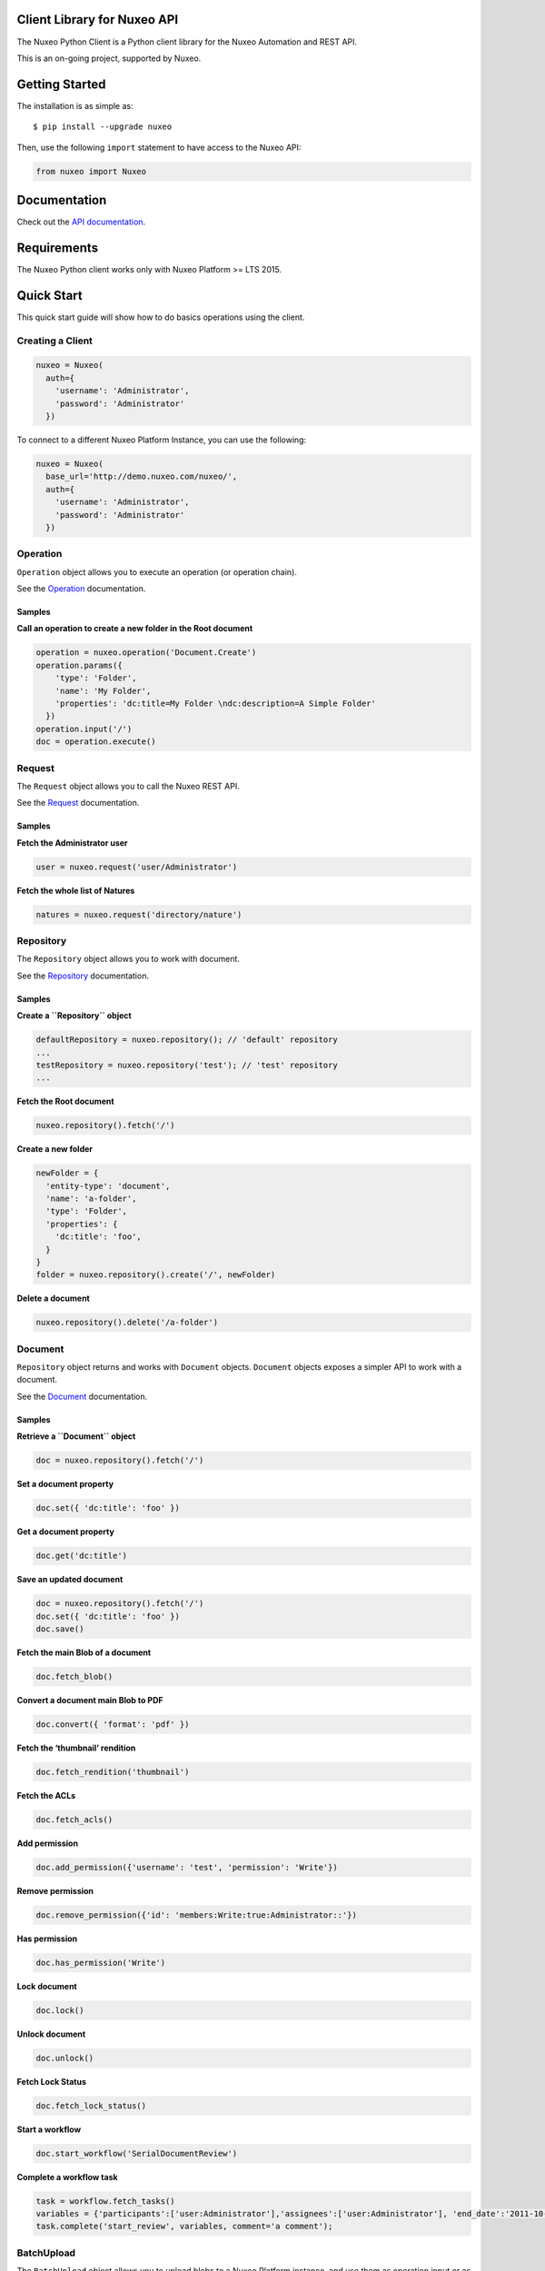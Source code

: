 Client Library for Nuxeo API
----------------------------

|Build Status|

The Nuxeo Python Client is a Python client library for the Nuxeo
Automation and REST API.

This is an on-going project, supported by Nuxeo.

Getting Started
---------------

The installation is as simple as:

::

    $ pip install --upgrade nuxeo

Then, use the following ``import`` statement to have access to the Nuxeo
API:

.. code:: python

    from nuxeo import Nuxeo

Documentation
-------------

Check out the `API documentation <https://nuxeo.github.io/nuxeo-python-client/latest/>`__.

Requirements
------------

The Nuxeo Python client works only with Nuxeo Platform >= LTS 2015.

Quick Start
-----------

This quick start guide will show how to do basics operations using the
client.

Creating a Client
~~~~~~~~~~~~~~~~~

.. code:: python

    nuxeo = Nuxeo(
      auth={
        'username': 'Administrator',
        'password': 'Administrator'
      })

To connect to a different Nuxeo Platform Instance, you can use the
following:

.. code:: python

    nuxeo = Nuxeo(
      base_url='http://demo.nuxeo.com/nuxeo/',
      auth={
        'username': 'Administrator',
        'password': 'Administrator'
      })

Operation
~~~~~~~~~

``Operation`` object allows you to execute an operation (or operation
chain).

See the
`Operation <http://nuxeo.github.io/nuxeo-python-client/latest/#module-nuxeo.operation>`__
documentation.

Samples
^^^^^^^

**Call an operation to create a new folder in the Root document**

.. code:: python

    operation = nuxeo.operation('Document.Create')
    operation.params({
        'type': 'Folder',
        'name': 'My Folder',
        'properties': 'dc:title=My Folder \ndc:description=A Simple Folder'
      })
    operation.input('/')
    doc = operation.execute()

Request
~~~~~~~

The ``Request`` object allows you to call the Nuxeo REST API.

See the `Request <http://nuxeo.github.io/nuxeo-python-client/latest/>`__
documentation.

.. samples-1:

Samples
^^^^^^^

**Fetch the Administrator user**

.. code:: python

    user = nuxeo.request('user/Administrator')

**Fetch the whole list of Natures**

.. code:: python

    natures = nuxeo.request('directory/nature')

Repository
~~~~~~~~~~

The ``Repository`` object allows you to work with document.

See the
`Repository <http://nuxeo.github.io/nuxeo-python-client/latest/#module-nuxeo.repository>`__
documentation.

.. samples-2:

Samples
^^^^^^^

**Create a ``Repository`` object**

.. code:: python

    defaultRepository = nuxeo.repository(); // 'default' repository
    ...
    testRepository = nuxeo.repository('test'); // 'test' repository
    ...

**Fetch the Root document**

.. code:: python

    nuxeo.repository().fetch('/')

**Create a new folder**

.. code:: python

    newFolder = {
      'entity-type': 'document',
      'name': 'a-folder',
      'type': 'Folder',
      'properties': {
        'dc:title': 'foo',
      }
    }
    folder = nuxeo.repository().create('/', newFolder)

**Delete a document**

.. code:: javascript

    nuxeo.repository().delete('/a-folder')

Document
~~~~~~~~

``Repository`` object returns and works with ``Document`` objects.
``Document`` objects exposes a simpler API to work with a document.

See the
`Document <http://nuxeo.github.io/nuxeo-python-client/latest/#module-nuxeo.document>`__
documentation.

.. samples-3:

Samples
^^^^^^^

**Retrieve a ``Document`` object**

.. code:: python

    doc = nuxeo.repository().fetch('/')

**Set a document property**

.. code:: python

    doc.set({ 'dc:title': 'foo' })

**Get a document property**

.. code:: python

    doc.get('dc:title')

**Save an updated document**

.. code:: python

    doc = nuxeo.repository().fetch('/')
    doc.set({ 'dc:title': 'foo' })
    doc.save()

**Fetch the main Blob of a document**

.. code:: python

    doc.fetch_blob()

**Convert a document main Blob to PDF**

.. code:: python

    doc.convert({ 'format': 'pdf' })

**Fetch the ‘thumbnail’ rendition**

.. code:: python

    doc.fetch_rendition('thumbnail')

**Fetch the ACLs**

.. code:: python

    doc.fetch_acls()

**Add permission**

.. code:: python

    doc.add_permission({'username': 'test', 'permission': 'Write'})

**Remove permission**

.. code:: python

    doc.remove_permission({'id': 'members:Write:true:Administrator::'})

**Has permission**

.. code:: python

    doc.has_permission('Write')

**Lock document**

.. code:: python

    doc.lock()

**Unlock document**

.. code:: python

    doc.unlock()

**Fetch Lock Status**

.. code:: python

    doc.fetch_lock_status()

**Start a workflow**

.. code:: python

    doc.start_workflow('SerialDocumentReview')

**Complete a workflow task**

.. code:: javascript

    task = workflow.fetch_tasks()
    variables = {'participants':['user:Administrator'],'assignees':['user:Administrator'], 'end_date':'2011-10-23T12:00:00.00Z'};
    task.complete('start_review', variables, comment='a comment');

BatchUpload
~~~~~~~~~~~

The ``BatchUpload`` object allows you to upload blobs to a Nuxeo
Platform instance, and use them as operation input or as document
property value.

See the
`BatchUpload <http://nuxeo.github.io/nuxeo-python-client/latest/#batchupload>`__
documentation.

.. samples-4:

Samples
^^^^^^^

**Create a Nuxeo.Blob to be uploaded**

.. code:: python

    from nuxeo.blob import FileBlob
    from nuxeo.blob import BufferBlob
    BufferBlob('Content of this text', 'Test.txt', 'text/plain')
    ...
    FileBlob('/path/to/file)

**Upload a blob**

.. code:: python

    nuxeo.batch_upload().upload(blob)

**Attach an uploaded blob to a document**

.. code:: python

    uploaded = nuxeo.batch_upload().upload(blob)
    operation = nuxeo.operation('Blob.AttachOnDocument')
    operation.params({'document':'/a-file'})
    operation.input(uploaded)
    operation.execute()

Users
~~~~~

The ``Users`` object allows you to work with users.

See the
`Users <http://nuxeo.github.io/nuxeo-python-client/latest/#module-nuxeo.users>`__
documentation.

.. samples-5:

Samples
^^^^^^^

**Fetch an user**

.. code:: pyton

    nuxeo.users().fetch('Administrator')

**Create a new user**

.. code:: python

    newUser = {
        'username': 'leela',
        'firstName': 'Leela',
        'company': 'Futurama',
        'email': 'leela@futurama.com',
      }
    user = nuxeo.users().create(newUser)

**Delete an user**

.. code:: python

    nuxeo.users().delete('leela')

Groups
~~~~~~

The ``Groups`` object allows you to work with groups.

See the
`Groups <http://nuxeo.github.io/nuxeo-python-client/latest/#module-nuxeo.groups>`__
documentation.

.. samples-6:

Samples
^^^^^^^

**Fetch a group**

.. code:: python

    nuxeo.groups().fetch('administrators')

**Create a new group**

.. code:: python

    newGroup = {
      'groupname': 'foo',
      'grouplabel': 'Foo',
    }
    group = nuxeo.groups().create(newGroup)

**Delete a group**

.. code:: python

    nuxeo.groups().delete('foo')

Directory
~~~~~~~~~

The ``Directory`` object allows you to work with directories.

See the
`Directory <http://nuxeo.github.io/nuxeo-python-client/latest/#module-nuxeo.directory>`__
documentation.

.. samples-7:

Samples
^^^^^^^

**Fetch all entries of a directory**

.. code:: python

    entries = nuxeo.directory('nature').fetch_all()

**Fetch a given directory entry**

.. code:: python

    entry = nuxeo.directory('nature').fetch('article')

**Create a new directory entry**

.. code:: python

    newEntry = {
      'id': 'foo',
      'label': 'Foo',
    }
    entry = nuxeo.directory('nature').create(newEntry)

**Delete a directory entry**

.. code:: python

    nuxeo.directory('nature').delete('foo')

Contributing
------------

See our `contribution documentation <https://doc.nuxeo.com/x/VIZH>`__.

.. requirements-1:

Requirements
~~~~~~~~~~~~

-  `Python >= 2.7 <https://www.python.org/downloads/>`__

Setup
~~~~~

::

    $ git clone https://github.com/nuxeo/nuxeo-python-client
    $ cd nuxeo-python-client
    $ python setup.py develop

Test
~~~~

A Nuxeo Platform instance needs to be running on
``http://localhost:8080/nuxeo`` for the tests to be run, and then:

::

    $ python setup.py test

Tests can be launched without a server with Maven and pytest:

::

    $ mvn -f ftest/pom.xml clean verify

Reporting Issues
~~~~~~~~~~~~~~~~

You can follow the developments in the Nuxeo Python Client project of
our JIRA bug tracker: https://jira.nuxeo.com/browse/NXPY.

You can report issues on
`answers.nuxeo.com <http://answers.nuxeo.com>`__.

License
-------

`Apache License 2.0 <https://www.apache.org/licenses/LICENSE-2.0.txt>`__
Copyright (c) Nuxeo

About Nuxeo
-----------

Nuxeo dramatically improves how content-based applications are built,
managed and deployed, making customers more agile, innovative and
successful. Nuxeo provides a next generation, enterprise ready platform
for building traditional and cutting-edge content oriented applications.
Combining a powerful application development environment with SaaS-based
tools and a modular architecture, the Nuxeo Platform and Products
provide clear business value to some of the most recognizable brands
including Verizon, Electronic Arts, Sharp, FICO, the U.S. Navy, and
Boeing. Nuxeo is headquartered in New York and Paris. More information
is available at `www.nuxeo.com <http://www.nuxeo.com/>`__.

.. |Build Status| image:: https://qa.nuxeo.org/jenkins/buildStatus/icon?job=Client/nuxeo-python-client-master&style=flat
   :target: https://qa.nuxeo.org/jenkins/job/Client/job/nuxeo-python-client-master/
